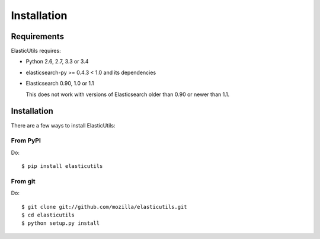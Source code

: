 .. _installation:

==============
 Installation
==============

Requirements
============

ElasticUtils requires:

* Python 2.6, 2.7, 3.3 or 3.4

* elasticsearch-py >= 0.4.3 < 1.0 and its dependencies

* Elasticsearch 0.90, 1.0 or 1.1

  This does not work with versions of Elasticsearch older than
  0.90 or newer than 1.1.


Installation
============

There are a few ways to install ElasticUtils:


From PyPI
---------

Do::

    $ pip install elasticutils


From git
--------

Do::

    $ git clone git://github.com/mozilla/elasticutils.git
    $ cd elasticutils
    $ python setup.py install
